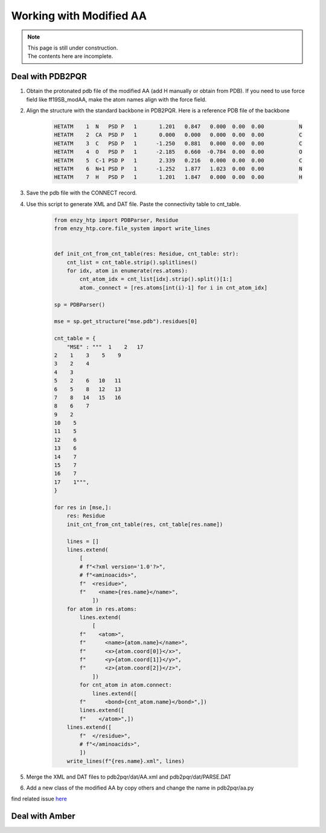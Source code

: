==============================================
Working with Modified AA
==============================================

.. note::

    | This page is still under construction.
    | The contents here are incomplete.

Deal with PDB2PQR
--------------------

1. Obtain the protonated pdb file of the modified AA (add H manually or obtain from PDB). If you need to use force field like ff19SB_modAA, make the atom names align with the force field.
2. Align the structure with the standard backbone in PDB2PQR. Here is a reference PDB file of the backbone

    .. code::

        HETATM    1  N   PSD P   1       1.201   0.847   0.000  0.00  0.00           N  
        HETATM    2  CA  PSD P   1       0.000   0.000   0.000  0.00  0.00           C  
        HETATM    3  C   PSD P   1      -1.250   0.881   0.000  0.00  0.00           C  
        HETATM    4  O   PSD P   1      -2.185   0.660  -0.784  0.00  0.00           O  
        HETATM    5  C-1 PSD P   1       2.339   0.216   0.000  0.00  0.00           C  
        HETATM    6  N+1 PSD P   1      -1.252   1.877   1.023  0.00  0.00           N  
        HETATM    7  H   PSD P   1       1.201   1.847   0.000  0.00  0.00           H  
3. Save the pdb file with the CONNECT record.
4. Use this script to generate XML and DAT file. Paste the connectivity table to cnt_table.

    .. code:: python
        
        from enzy_htp import PDBParser, Residue
        from enzy_htp.core.file_system import write_lines


        def init_cnt_from_cnt_table(res: Residue, cnt_table: str):
            cnt_list = cnt_table.strip().splitlines()
            for idx, atom in enumerate(res.atoms):
                cnt_atom_idx = cnt_list[idx].strip().split()[1:]
                atom._connect = [res.atoms[int(i)-1] for i in cnt_atom_idx]

        sp = PDBParser()

        mse = sp.get_structure("mse.pdb").residues[0]

        cnt_table = {
            "MSE" : """  1    2   17
        2    1    3    5    9
        3    2    4
        4    3
        5    2    6   10   11
        6    5    8   12   13
        7    8   14   15   16
        8    6    7
        9    2
        10    5
        11    5
        12    6
        13    6
        14    7
        15    7
        16    7
        17    1""",
        }

        for res in [mse,]:
            res: Residue
            init_cnt_from_cnt_table(res, cnt_table[res.name])

            lines = []
            lines.extend(
                [
                # f"<?xml version='1.0'?>",
                # f"<aminoacids>",
                f"  <residue>",
                f"    <name>{res.name}</name>",
                    ])
            for atom in res.atoms:
                lines.extend(
                    [
                f"    <atom>",
                f"      <name>{atom.name}</name>",
                f"      <x>{atom.coord[0]}</x>",
                f"      <y>{atom.coord[1]}</y>",
                f"      <z>{atom.coord[2]}</z>",
                    ])
                for cnt_atom in atom.connect:
                    lines.extend([
                f"      <bond>{cnt_atom.name}</bond>",])
                lines.extend([
                f"    </atom>",])
            lines.extend([
                f"  </residue>",
                # f"</aminoacids>",
                ])
            write_lines(f"{res.name}.xml", lines)

5. Merge the XML and DAT files to pdb2pqr/dat/AA.xml and pdb2pqr/dat/PARSE.DAT
6. Add a new class of the modified AA by copy others and change the name in pdb2pqr/aa.py

find related issue `here <https://github.com/ChemBioHTP/EnzyHTP/issues/124>`_

Deal with Amber
------------------
